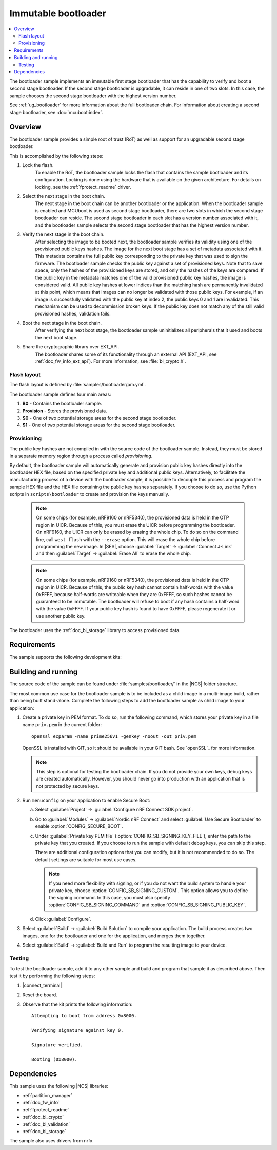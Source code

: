 .. _bootloader:

Immutable bootloader
####################

.. contents::
   :local:
   :depth: 2

The bootloader sample implements an immutable first stage bootloader that has the capability to verify and boot a second stage bootloader.
If the second stage bootloader is upgradable, it can reside in one of two slots.
In this case, the sample chooses the second stage bootloader with the highest version number.

See :ref:`ug_bootloader` for more information about the full bootloader chain.
For information about creating a second stage bootloader, see :doc:`mcuboot:index`.

Overview
********

The bootloader sample provides a simple root of trust (RoT) as well as support for an upgradable second stage bootloader.

This is accomplished by the following steps:

1. Lock the flash.
     To enable the RoT, the bootloader sample locks the flash that contains the sample bootloader and its configuration.
     Locking is done using the hardware that is available on the given architecture.
     For details on locking, see the :ref:`fprotect_readme` driver.

#. Select the next stage in the boot chain.
     The next stage in the boot chain can be another bootloader or the application.
     When the bootloader sample is enabled and MCUboot is used as second stage bootloader, there are two slots in which the second stage bootloader can reside.
     The second stage bootloader in each slot has a version number associated with it, and the bootloader sample selects the second stage bootloader that has the highest version number.

#. Verify the next stage in the boot chain.
     After selecting the image to be booted next, the bootloader sample verifies its validity using one of the provisioned public keys hashes.
     The image for the next boot stage has a set of metadata associated with it.
     This metadata contains the full public key corresponding to the private key that was used to sign the firmware.
     The bootloader sample checks the public key against a set of provisioned keys.
     Note that to save space, only the hashes of the provisioned keys are stored, and only the hashes of the keys are compared.
     If the public key in the metadata matches one of the valid provisioned public key hashes, the image is considered valid.
     All public key hashes at lower indices than the matching hash are permanently invalidated at this point, which means that images can no longer be validated with those public keys.
     For example, if an image is successfully validated with the public key at index 2, the public keys 0 and 1 are invalidated.
     This mechanism can be used to decommission broken keys.
     If the public key does not match any of the still valid provisioned hashes, validation fails.

#. Boot the next stage in the boot chain.
    After verifying the next boot stage, the bootloader sample uninitializes all peripherals that it used and boots the next boot stage.

#. Share the cryptographic library over EXT_API.
     The bootloader shares some of its functionality through an external API (EXT_API, see :ref:`doc_fw_info_ext_api`).
     For more information, see :file:`bl_crypto.h`.


Flash layout
============

The flash layout is defined by :file:`samples/bootloader/pm.yml`.

The bootloader sample defines four main areas:

1. **B0** - Contains the bootloader sample.
#. **Provision** - Stores the provisioned data.
#. **S0** - One of two potential storage areas for the second stage bootloader.
#. **S1** - One of two potential storage areas for the second stage bootloader.


.. _bootloader_provisioning:

Provisioning
============

The public key hashes are not compiled in with the source code of the bootloader sample.
Instead, they must be stored in a separate memory region through a process called *provisioning*.

By default, the bootloader sample will automatically generate and provision public key hashes directly into the bootloader HEX file, based on the specified private key and additional public keys.
Alternatively, to facilitate the manufacturing process of a device with the bootloader sample, it is possible to decouple this process and program the sample HEX file and the HEX file containing the public key hashes separately.
If you choose to do so, use the Python scripts in ``scripts\bootloader`` to create and provision the keys manually.

   .. note::
      On some chips (for example, nRF9160 or nRF5340), the provisioned data is held in the OTP region in UICR.
      Because of this, you must erase the UICR before programming the bootloader.
      On nRF9160, the UICR can only be erased by erasing the whole chip.
      To do so on the command line, call ``west flash`` with the ``--erase`` option.
      This will erase the whole chip before programming the new image.
      In |SES|, choose :guilabel:`Target` -> :guilabel:`Connect J-Link` and then :guilabel:`Target` -> :guilabel:`Erase All` to erase the whole chip.

   .. note::
      On some chips (for example, nRF9160 or nRF5340), the provisioned data is held in the OTP region in UICR.
      Because of this, the public key hash cannot contain half-words with the value 0xFFFF, because half-words are writeable when they are 0xFFFF, so such hashes cannot be guaranteed to be immutable.
      The bootloader will refuse to boot if any hash contains a half-word with the value 0xFFFF.
      If your public key hash is found to have 0xFFFF, please regenerate it or use another public key.

The bootloader uses the :ref:`doc_bl_storage` library to access provisioned data.

Requirements
************

The sample supports the following development kits:

.. table-from-rows:: /includes/sample_board_rows.txt
   :header: heading
   :rows: nrf9160dk_nrf9160ns, nrf5340dk_nrf5340_cpuapp_and_cpuappns, nrf52840dk_nrf52840, nrf52dk_nrf52832

.. _bootloader_build_and_run:

Building and running
********************

The source code of the sample can be found under :file:`samples/bootloader/` in the |NCS| folder structure.

The most common use case for the bootloader sample is to be included as a child image in a multi-image build, rather than being built stand-alone.
Complete the following steps to add the bootloader sample as child image to your application:

1. Create a private key in PEM format.
   To do so, run the following command, which stores your private key in a file name ``priv.pem`` in the current folder::

       openssl ecparam -name prime256v1 -genkey -noout -out priv.pem

   OpenSSL is installed with GIT, so it should be available in your GIT bash.
   See `openSSL`_ for more information.

   .. note::
      This step is optional for testing the bootloader chain.
      If you do not provide your own keys, debug keys are created automatically.
      However, you should never go into production with an application that is not protected by secure keys.

#. Run ``menuconfig`` on your application to enable Secure Boot:

   a. Select :guilabel:`Project` -> :guilabel:`Configure nRF Connect SDK project`.
   #. Go to :guilabel:`Modules` -> :guilabel:`Nordic nRF Connect` and select :guilabel:`Use Secure Bootloader` to enable :option:`CONFIG_SECURE_BOOT`.
   #. Under :guilabel:`Private key PEM file` (:option:`CONFIG_SB_SIGNING_KEY_FILE`), enter the path to the private key that you created.
      If you choose to run the sample with default debug keys, you can skip this step.

      There are additional configuration options that you can modify, but it is not recommended to do so.
      The default settings are suitable for most use cases.

      .. note::
         If you need more flexibility with signing, or if you do not want the build system to handle your private key, choose :option:`CONFIG_SB_SIGNING_CUSTOM`.
         This option allows you to define the signing command.
         In this case, you must also specify :option:`CONFIG_SB_SIGNING_COMMAND` and :option:`CONFIG_SB_SIGNING_PUBLIC_KEY`.

   #. Click :guilabel:`Configure`.

#. Select :guilabel:`Build` -> :guilabel:`Build Solution` to compile your application.
   The build process creates two images, one for the bootloader and one for the application, and merges them together.
#.  Select :guilabel:`Build` -> :guilabel:`Build and Run` to program the resulting image to your device.


Testing
=======

To test the bootloader sample, add it to any other sample and build and program that sample it as described above.
Then test it by performing the following steps:

#. |connect_terminal|
#. Reset the board.
#. Observe that the kit prints the following information::

      Attempting to boot from address 0x8000.

      Verifying signature against key 0.

      Signature verified.

      Booting (0x8000).

Dependencies
************

This sample uses the following |NCS| libraries:

* :ref:`partition_manager`
* :ref:`doc_fw_info`
* :ref:`fprotect_readme`
* :ref:`doc_bl_crypto`
* :ref:`doc_bl_validation`
* :ref:`doc_bl_storage`

The sample also uses drivers from nrfx.
